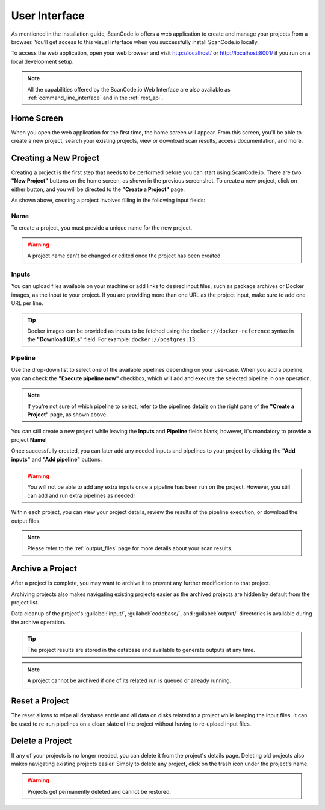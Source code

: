 .. _user_interface:

User Interface
==============

As mentioned in the installation guide, ScanCode.io offers a web application to
create and manage your projects from a browser. You’ll get access to this
visual interface when you successfully install ScanCode.io locally.

To access the web application, open your web browser and visit http://localhost/ or
http://localhost:8001/ if you run on a local development setup.

.. note::
    All the capabilities offered by the ScanCode.io Web Interface are also available as
    :ref:`command_line_interface` and in the :ref:`rest_api`.

Home Screen
-----------

When you open the web application for the first
time, the home screen will appear. From this screen, you'll be able to
create a new project, search your existing projects, view or download scan
results, access documentation, and more.

.. image:: images/user-interface-project-list-empty.png

.. _user_interface_create_new_project:

Creating a New Project
----------------------

Creating a project is the first step that needs to be performed before you
can start using ScanCode.io. There are two **"New Project"** buttons on the
home screen, as shown in the previous screenshot. To create a new project,
click on either button, and you will be directed to the **"Create a Project"**
page.

.. image:: images/user-interface-create-project.png

As shown above, creating a project involves filling in the following input
fields:

Name
^^^^

To create a project, you must provide a unique name for the new project.

.. warning::
    A project name can't be changed or edited once the project has been created.

Inputs
^^^^^^

You can upload files available on your machine or add links to desired input files,
such as package archives or Docker images, as the input to your project.
If you are providing more than one URL as the project input, make sure to add one URL
per line.

.. tip::
    Docker images can be provided as inputs to be fetched using the
    ``docker://docker-reference`` syntax in the **"Download URLs"** field.
    For example: ``docker://postgres:13``

Pipeline
^^^^^^^^

Use the drop-down list to select one of the available pipelines depending on
your use-case. When you add a pipeline, you can check the
**"Execute pipeline now"** checkbox, which will add and execute the selected
pipeline in one operation.

.. note::
    If you're not sure of which pipeline to select, refer to the
    pipelines details on the right pane of the **"Create a Project"** page,
    as shown above.

You can still create a new project while leaving the **Inputs** and **Pipeline**
fields blank; however, it's mandatory to provide a project **Name**!

.. image:: images/user-interface-project-list.png

Once successfully created, you can later add any needed inputs and pipelines
to your project by clicking the **"Add inputs"** and **"Add pipeline"** buttons.

.. image:: images/user-interface-project-details.png

.. warning::
    You will not be able to add any extra inputs once a pipeline has been run on
    the project. However, you still can add and run extra pipelines as needed!

Within each project, you can view your project details, review the results of
the pipeline execution, or download the output files.

.. note::
    Please refer to the :ref:`output_files` page for more details about your
    scan results.

Archive a Project
-----------------

After a project is complete, you may want to archive it to prevent any further
modification to that project.

Archiving projects also makes navigating existing projects easier as the archived
projects are hidden by default from the project list.

Data cleanup of the project's :guilabel:`input/`, :guilabel:`codebase/`, and
:guilabel:`output/` directories is available during the archive operation.

.. tip::
    The project results are stored in the database and available to generate outputs
    at any time.

.. note::
    A project cannot be archived if one of its related run is queued or already running.

.. image:: images/user-interface-archive-action.png
   :width: 300

.. image:: images/user-interface-archive-modal.png
   :width: 500

Reset a Project
---------------

The reset allows to wipe all database entrie and all data on disks related to a
project while keeping the input files.
It can be used to re-run pipelines on a clean slate of the project without having to
re-upload input files.

.. image:: images/user-interface-reset-action.png
   :width: 300

.. image:: images/user-interface-reset-modal.png
   :width: 500

Delete a Project
----------------

If any of your projects is no longer needed, you can delete it from the
project's details page. Deleting old projects also makes navigating existing
projects easier. Simply to delete any project, click on the trash icon under
the project's name.

.. image:: images/user-interface-delete-action.png
   :width: 300

.. warning::
    Projects get permanently deleted and cannot be restored.

.. image:: images/user-interface-delete-modal.png
   :width: 500
